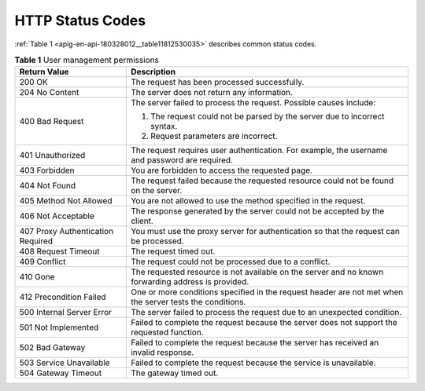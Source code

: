 HTTP Status Codes
=================

:ref:`Table 1 <apig-en-api-180328012__table11812530035>` describes common status codes.

.. _apig-en-api-180328012__table11812530035:

.. table:: **Table 1** User management permissions

   +---------------------------------------+----------------------------------------------------------------------------------------------------------+
   | **Return Value**                      | **Description**                                                                                          |
   +=======================================+==========================================================================================================+
   | 200 OK                                | The request has been processed successfully.                                                             |
   +---------------------------------------+----------------------------------------------------------------------------------------------------------+
   | 204 No Content                        | The server does not return any information.                                                              |
   +---------------------------------------+----------------------------------------------------------------------------------------------------------+
   | 400 Bad Request                       | The server failed to process the request. Possible causes include:                                       |
   |                                       |                                                                                                          |
   |                                       | 1. The request could not be parsed by the server due to incorrect syntax.                                |
   |                                       |                                                                                                          |
   |                                       | 2. Request parameters are incorrect.                                                                     |
   +---------------------------------------+----------------------------------------------------------------------------------------------------------+
   | 401 Unauthorized                      | The request requires user authentication. For example, the username and password are required.           |
   +---------------------------------------+----------------------------------------------------------------------------------------------------------+
   | 403 Forbidden                         | You are forbidden to access the requested page.                                                          |
   +---------------------------------------+----------------------------------------------------------------------------------------------------------+
   | 404 Not Found                         | The request failed because the requested resource could not be found on the server.                      |
   +---------------------------------------+----------------------------------------------------------------------------------------------------------+
   | 405 Method Not Allowed                | You are not allowed to use the method specified in the request.                                          |
   +---------------------------------------+----------------------------------------------------------------------------------------------------------+
   | 406 Not Acceptable                    | The response generated by the server could not be accepted by the client.                                |
   +---------------------------------------+----------------------------------------------------------------------------------------------------------+
   | 407 Proxy Authentication Required     | You must use the proxy server for authentication so that the request can be processed.                   |
   +---------------------------------------+----------------------------------------------------------------------------------------------------------+
   | 408 Request Timeout                   | The request timed out.                                                                                   |
   +---------------------------------------+----------------------------------------------------------------------------------------------------------+
   | 409 Conflict                          | The request could not be processed due to a conflict.                                                    |
   +---------------------------------------+----------------------------------------------------------------------------------------------------------+
   | 410 Gone                              | The requested resource is not available on the server and no known forwarding address is provided.       |
   +---------------------------------------+----------------------------------------------------------------------------------------------------------+
   | 412 Precondition Failed               | One or more conditions specified in the request header are not met when the server tests the conditions. |
   +---------------------------------------+----------------------------------------------------------------------------------------------------------+
   | 500 Internal Server Error             | The server failed to process the request due to an unexpected condition.                                 |
   +---------------------------------------+----------------------------------------------------------------------------------------------------------+
   | 501 Not Implemented                   | Failed to complete the request because the server does not support the requested function.               |
   +---------------------------------------+----------------------------------------------------------------------------------------------------------+
   | 502 Bad Gateway                       | Failed to complete the request because the server has received an invalid response.                      |
   +---------------------------------------+----------------------------------------------------------------------------------------------------------+
   | 503 Service Unavailable               | Failed to complete the request because the service is unavailable.                                       |
   +---------------------------------------+----------------------------------------------------------------------------------------------------------+
   | 504 Gateway Timeout                   | The gateway timed out.                                                                                   |
   +---------------------------------------+----------------------------------------------------------------------------------------------------------+
